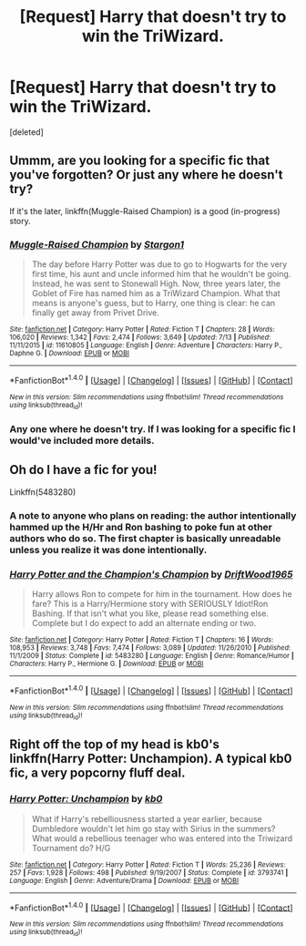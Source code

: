 #+TITLE: [Request] Harry that doesn't try to win the TriWizard.

* [Request] Harry that doesn't try to win the TriWizard.
:PROPERTIES:
:Score: 4
:DateUnix: 1472530537.0
:DateShort: 2016-Aug-30
:FlairText: Request
:END:
[deleted]


** Ummm, are you looking for a specific fic that you've forgotten? Or just any where he doesn't try?

If it's the later, linkffn(Muggle-Raised Champion) is a good (in-progress) story.
:PROPERTIES:
:Author: maxxie10
:Score: 2
:DateUnix: 1472533660.0
:DateShort: 2016-Aug-30
:END:

*** [[http://www.fanfiction.net/s/11610805/1/][*/Muggle-Raised Champion/*]] by [[https://www.fanfiction.net/u/5643202/Stargon1][/Stargon1/]]

#+begin_quote
  The day before Harry Potter was due to go to Hogwarts for the very first time, his aunt and uncle informed him that he wouldn't be going. Instead, he was sent to Stonewall High. Now, three years later, the Goblet of Fire has named him as a TriWizard Champion. What that means is anyone's guess, but to Harry, one thing is clear: he can finally get away from Privet Drive.
#+end_quote

^{/Site/: [[http://www.fanfiction.net/][fanfiction.net]] *|* /Category/: Harry Potter *|* /Rated/: Fiction T *|* /Chapters/: 28 *|* /Words/: 106,020 *|* /Reviews/: 1,342 *|* /Favs/: 2,474 *|* /Follows/: 3,649 *|* /Updated/: 7/13 *|* /Published/: 11/11/2015 *|* /id/: 11610805 *|* /Language/: English *|* /Genre/: Adventure *|* /Characters/: Harry P., Daphne G. *|* /Download/: [[http://www.ff2ebook.com/old/ffn-bot/index.php?id=11610805&source=ff&filetype=epub][EPUB]] or [[http://www.ff2ebook.com/old/ffn-bot/index.php?id=11610805&source=ff&filetype=mobi][MOBI]]}

--------------

*FanfictionBot*^{1.4.0} *|* [[[https://github.com/tusing/reddit-ffn-bot/wiki/Usage][Usage]]] | [[[https://github.com/tusing/reddit-ffn-bot/wiki/Changelog][Changelog]]] | [[[https://github.com/tusing/reddit-ffn-bot/issues/][Issues]]] | [[[https://github.com/tusing/reddit-ffn-bot/][GitHub]]] | [[[https://www.reddit.com/message/compose?to=tusing][Contact]]]

^{/New in this version: Slim recommendations using/ ffnbot!slim! /Thread recommendations using/ linksub(thread_id)!}
:PROPERTIES:
:Author: FanfictionBot
:Score: 2
:DateUnix: 1472533669.0
:DateShort: 2016-Aug-30
:END:


*** Any one where he doesn't try. If I was looking for a specific fic I would've included more details.
:PROPERTIES:
:Author: Missing_Minus
:Score: 1
:DateUnix: 1472534210.0
:DateShort: 2016-Aug-30
:END:


** Oh do I have a fic for you!

Linkffn(5483280)
:PROPERTIES:
:Score: 4
:DateUnix: 1472535148.0
:DateShort: 2016-Aug-30
:END:

*** A note to anyone who plans on reading: the author intentionally hammed up the H/Hr and Ron bashing to poke fun at other authors who do so. The first chapter is basically unreadable unless you realize it was done intentionally.
:PROPERTIES:
:Author: JoseElEntrenador
:Score: 4
:DateUnix: 1472563281.0
:DateShort: 2016-Aug-30
:END:


*** [[http://www.fanfiction.net/s/5483280/1/][*/Harry Potter and the Champion's Champion/*]] by [[https://www.fanfiction.net/u/2036266/DriftWood1965][/DriftWood1965/]]

#+begin_quote
  Harry allows Ron to compete for him in the tournament. How does he fare? This is a Harry/Hermione story with SERIOUSLY Idiot!Ron Bashing. If that isn't what you like, please read something else. Complete but I do expect to add an alternate ending or two.
#+end_quote

^{/Site/: [[http://www.fanfiction.net/][fanfiction.net]] *|* /Category/: Harry Potter *|* /Rated/: Fiction T *|* /Chapters/: 16 *|* /Words/: 108,953 *|* /Reviews/: 3,748 *|* /Favs/: 7,474 *|* /Follows/: 3,089 *|* /Updated/: 11/26/2010 *|* /Published/: 11/1/2009 *|* /Status/: Complete *|* /id/: 5483280 *|* /Language/: English *|* /Genre/: Romance/Humor *|* /Characters/: Harry P., Hermione G. *|* /Download/: [[http://www.ff2ebook.com/old/ffn-bot/index.php?id=5483280&source=ff&filetype=epub][EPUB]] or [[http://www.ff2ebook.com/old/ffn-bot/index.php?id=5483280&source=ff&filetype=mobi][MOBI]]}

--------------

*FanfictionBot*^{1.4.0} *|* [[[https://github.com/tusing/reddit-ffn-bot/wiki/Usage][Usage]]] | [[[https://github.com/tusing/reddit-ffn-bot/wiki/Changelog][Changelog]]] | [[[https://github.com/tusing/reddit-ffn-bot/issues/][Issues]]] | [[[https://github.com/tusing/reddit-ffn-bot/][GitHub]]] | [[[https://www.reddit.com/message/compose?to=tusing][Contact]]]

^{/New in this version: Slim recommendations using/ ffnbot!slim! /Thread recommendations using/ linksub(thread_id)!}
:PROPERTIES:
:Author: FanfictionBot
:Score: 1
:DateUnix: 1472535156.0
:DateShort: 2016-Aug-30
:END:


** Right off the top of my head is kb0's linkffn(Harry Potter: Unchampion). A typical kb0 fic, a very popcorny fluff deal.
:PROPERTIES:
:Author: yarglethatblargle
:Score: 1
:DateUnix: 1472574065.0
:DateShort: 2016-Aug-30
:END:

*** [[http://www.fanfiction.net/s/3793741/1/][*/Harry Potter: Unchampion/*]] by [[https://www.fanfiction.net/u/1251524/kb0][/kb0/]]

#+begin_quote
  What if Harry's rebelliousness started a year earlier, because Dumbledore wouldn't let him go stay with Sirius in the summers? What would a rebellious teenager who was entered into the Triwizard Tournament do? H/G
#+end_quote

^{/Site/: [[http://www.fanfiction.net/][fanfiction.net]] *|* /Category/: Harry Potter *|* /Rated/: Fiction T *|* /Words/: 25,236 *|* /Reviews/: 257 *|* /Favs/: 1,928 *|* /Follows/: 498 *|* /Published/: 9/19/2007 *|* /Status/: Complete *|* /id/: 3793741 *|* /Language/: English *|* /Genre/: Adventure/Drama *|* /Download/: [[http://www.ff2ebook.com/old/ffn-bot/index.php?id=3793741&source=ff&filetype=epub][EPUB]] or [[http://www.ff2ebook.com/old/ffn-bot/index.php?id=3793741&source=ff&filetype=mobi][MOBI]]}

--------------

*FanfictionBot*^{1.4.0} *|* [[[https://github.com/tusing/reddit-ffn-bot/wiki/Usage][Usage]]] | [[[https://github.com/tusing/reddit-ffn-bot/wiki/Changelog][Changelog]]] | [[[https://github.com/tusing/reddit-ffn-bot/issues/][Issues]]] | [[[https://github.com/tusing/reddit-ffn-bot/][GitHub]]] | [[[https://www.reddit.com/message/compose?to=tusing][Contact]]]

^{/New in this version: Slim recommendations using/ ffnbot!slim! /Thread recommendations using/ linksub(thread_id)!}
:PROPERTIES:
:Author: FanfictionBot
:Score: 1
:DateUnix: 1472574101.0
:DateShort: 2016-Aug-30
:END:
